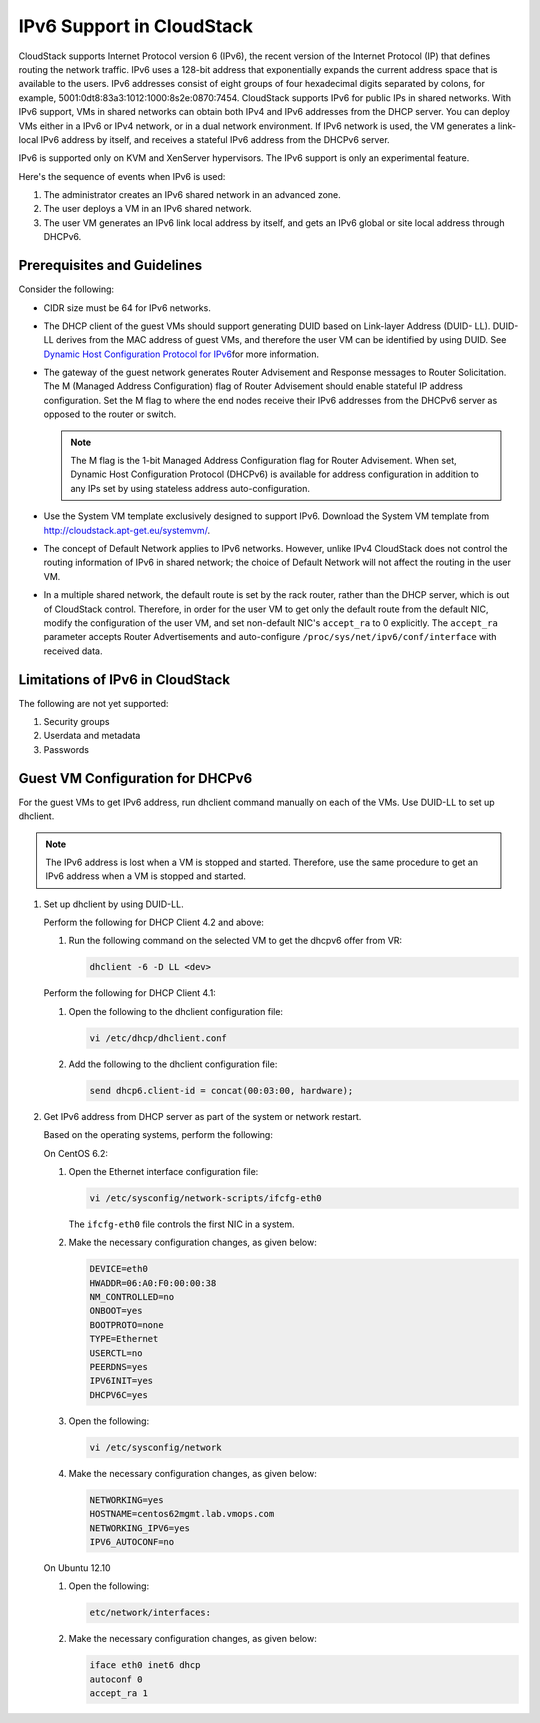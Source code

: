 .. Licensed to the Apache Software Foundation (ASF) under one
   or more contributor license agreements.  See the NOTICE file
   distributed with this work for additional information#
   regarding copyright ownership.  The ASF licenses this file
   to you under the Apache License, Version 2.0 (the
   "License"); you may not use this file except in compliance
   with the License.  You may obtain a copy of the License at
   http://www.apache.org/licenses/LICENSE-2.0
   Unless required by applicable law or agreed to in writing,
   software distributed under the License is distributed on an
   "AS IS" BASIS, WITHOUT WARRANTIES OR CONDITIONS OF ANY
   KIND, either express or implied.  See the License for the
   specific language governing permissions and limitations
   under the License.


IPv6 Support in CloudStack
===========================

CloudStack supports Internet Protocol version 6 (IPv6), the recent
version of the Internet Protocol (IP) that defines routing the network
traffic. IPv6 uses a 128-bit address that exponentially expands the
current address space that is available to the users. IPv6 addresses
consist of eight groups of four hexadecimal digits separated by colons,
for example, 5001:0dt8:83a3:1012:1000:8s2e:0870:7454. CloudStack
supports IPv6 for public IPs in shared networks. With IPv6 support, VMs
in shared networks can obtain both IPv4 and IPv6 addresses from the DHCP
server. You can deploy VMs either in a IPv6 or IPv4 network, or in a
dual network environment. If IPv6 network is used, the VM generates a
link-local IPv6 address by itself, and receives a stateful IPv6 address
from the DHCPv6 server.

IPv6 is supported only on KVM and XenServer hypervisors. The IPv6
support is only an experimental feature.

Here's the sequence of events when IPv6 is used:

#. The administrator creates an IPv6 shared network in an advanced zone.

#. The user deploys a VM in an IPv6 shared network.

#. The user VM generates an IPv6 link local address by itself, and gets
   an IPv6 global or site local address through DHCPv6.


Prerequisites and Guidelines
----------------------------

Consider the following:

-  CIDR size must be 64 for IPv6 networks.

-  The DHCP client of the guest VMs should support generating DUID based
   on Link-layer Address (DUID- LL). DUID-LL derives from the MAC
   address of guest VMs, and therefore the user VM can be identified by
   using DUID. See `Dynamic Host Configuration Protocol for
   IPv6 <http://tools.ietf.org/html/rfc3315>`__\ for more information.

-  The gateway of the guest network generates Router Advisement and
   Response messages to Router Solicitation. The M (Managed Address
   Configuration) flag of Router Advisement should enable stateful IP
   address configuration. Set the M flag to where the end nodes receive
   their IPv6 addresses from the DHCPv6 server as opposed to the router
   or switch.

   .. note:: 
      The M flag is the 1-bit Managed Address Configuration flag for Router
      Advisement. When set, Dynamic Host Configuration Protocol (DHCPv6) is
      available for address configuration in addition to any IPs set by
      using stateless address auto-configuration.

-  Use the System VM template exclusively designed to support IPv6.
   Download the System VM template from
   `http://cloudstack.apt-get.eu/systemvm/ 
   <http://cloudstack.apt-get.eu/systemvm/>`__.

-  The concept of Default Network applies to IPv6 networks. However,
   unlike IPv4 CloudStack does not control the routing information of
   IPv6 in shared network; the choice of Default Network will not affect
   the routing in the user VM.

-  In a multiple shared network, the default route is set by the rack
   router, rather than the DHCP server, which is out of CloudStack
   control. Therefore, in order for the user VM to get only the default
   route from the default NIC, modify the configuration of the user VM,
   and set non-default NIC's ``accept_ra`` to 0 explicitly. The
   ``accept_ra`` parameter accepts Router Advertisements and
   auto-configure ``/proc/sys/net/ipv6/conf/interface`` with received
   data.


Limitations of IPv6 in CloudStack
---------------------------------

The following are not yet supported:

#. Security groups

#. Userdata and metadata

#. Passwords


Guest VM Configuration for DHCPv6
---------------------------------

For the guest VMs to get IPv6 address, run dhclient command manually on
each of the VMs. Use DUID-LL to set up dhclient.

.. note:: 
   The IPv6 address is lost when a VM is stopped and started. Therefore,
   use the same procedure to get an IPv6 address when a VM is stopped and
   started.

#. Set up dhclient by using DUID-LL.

   Perform the following for DHCP Client 4.2 and above:

   #. Run the following command on the selected VM to get the dhcpv6
      offer from VR:

      .. sourcecode:: bash

         dhclient -6 -D LL <dev>

   Perform the following for DHCP Client 4.1:

   #. Open the following to the dhclient configuration file:

      .. sourcecode:: bash

         vi /etc/dhcp/dhclient.conf

   #. Add the following to the dhclient configuration file:

      .. sourcecode:: bash

         send dhcp6.client-id = concat(00:03:00, hardware);

#. Get IPv6 address from DHCP server as part of the system or network
   restart.

   Based on the operating systems, perform the following:

   On CentOS 6.2:

   #. Open the Ethernet interface configuration file:

      .. sourcecode:: bash

         vi /etc/sysconfig/network-scripts/ifcfg-eth0

      The ``ifcfg-eth0`` file controls the first NIC in a system.

   #. Make the necessary configuration changes, as given below:

      .. sourcecode:: bash

         DEVICE=eth0
         HWADDR=06:A0:F0:00:00:38
         NM_CONTROLLED=no
         ONBOOT=yes
         BOOTPROTO=none
         TYPE=Ethernet
         USERCTL=no
         PEERDNS=yes
         IPV6INIT=yes
         DHCPV6C=yes

   #. Open the following:

      .. sourcecode:: bash

         vi /etc/sysconfig/network

   #. Make the necessary configuration changes, as given below:

      .. sourcecode:: bash

         NETWORKING=yes
         HOSTNAME=centos62mgmt.lab.vmops.com
         NETWORKING_IPV6=yes
         IPV6_AUTOCONF=no

   On Ubuntu 12.10

   #. Open the following:

      .. sourcecode:: bash

         etc/network/interfaces:

   #. Make the necessary configuration changes, as given below:

      .. sourcecode:: bash

         iface eth0 inet6 dhcp
         autoconf 0
         accept_ra 1
